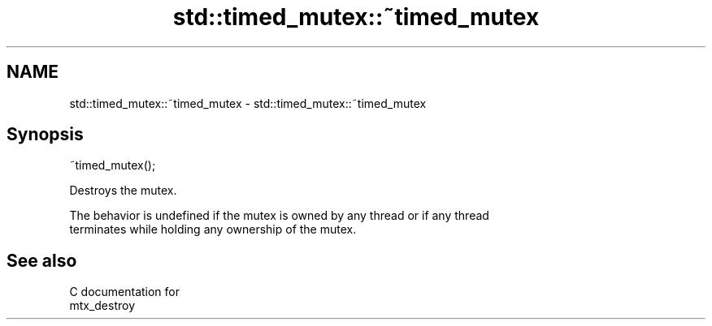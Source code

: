 .TH std::timed_mutex::~timed_mutex 3 "2019.03.28" "http://cppreference.com" "C++ Standard Libary"
.SH NAME
std::timed_mutex::~timed_mutex \- std::timed_mutex::~timed_mutex

.SH Synopsis
   ~timed_mutex();

   Destroys the mutex.

   The behavior is undefined if the mutex is owned by any thread or if any thread
   terminates while holding any ownership of the mutex.

.SH See also

   C documentation for
   mtx_destroy

